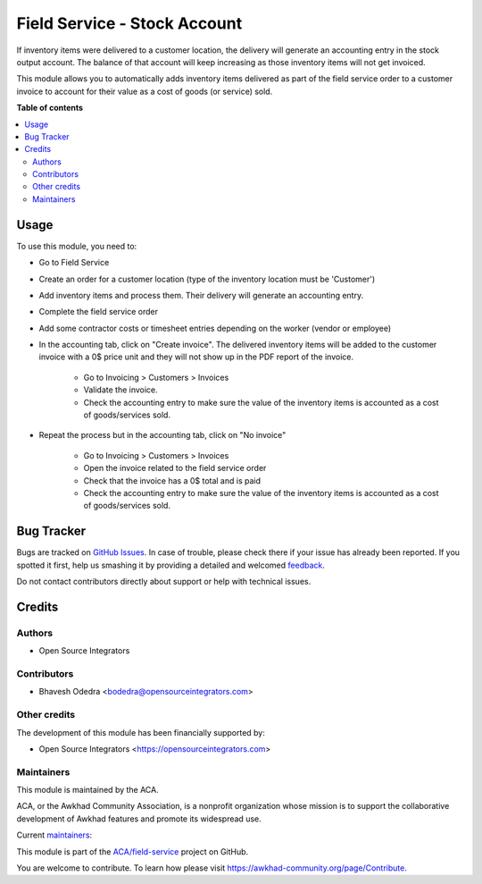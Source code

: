 =============================
Field Service - Stock Account
=============================

.. !!!!!!!!!!!!!!!!!!!!!!!!!!!!!!!!!!!!!!!!!!!!!!!!!!!!
   !! This file is generated by oca-gen-addon-readme !!
   !! changes will be overwritten.                   !!
   !!!!!!!!!!!!!!!!!!!!!!!!!!!!!!!!!!!!!!!!!!!!!!!!!!!!

.. |badge1| image:: https://img.shields.io/badge/maturity-Beta-yellow.png
    :target: https://awkhad-community.org/page/development-status
    :alt: Beta
.. |badge2| image:: https://img.shields.io/badge/licence-AGPL--3-blue.png
    :target: http://www.gnu.org/licenses/agpl-3.0-standalone.html
    :alt: License: AGPL-3
.. |badge3| image:: https://img.shields.io/badge/github-ACA%2Ffield--service-lightgray.png?logo=github
    :target: https://github.com/ACA/field-service/tree/12.0/fieldservice_stock_account
    :alt: ACA/field-service
.. |badge4| image:: https://img.shields.io/badge/weblate-Translate%20me-F47D42.png
    :target: https://translation.awkhad-community.org/projects/field-service-12-0/field-service-12-0-fieldservice_stock_account
    :alt: Translate me on Weblate
.. |badge5| image:: https://img.shields.io/badge/runbot-Try%20me-875A7B.png
    :target: https://runbot.awkhad-community.org/runbot/264/12.0
    :alt: Try me on Runbot

|badge1| |badge2| |badge3| |badge4| |badge5| 

If inventory items were delivered to a customer location, the delivery will generate an accounting entry in the stock output account. The balance of that account will keep increasing as those inventory items will not get invoiced.

This module allows you to automatically adds inventory items delivered as part of the field service order to a customer invoice to account for their value as a cost of goods (or service) sold.

**Table of contents**

.. contents::
   :local:

Usage
=====

To use this module, you need to:

* Go to Field Service
* Create an order for a customer location (type of the inventory location must be 'Customer')
* Add inventory items and process them. Their delivery will generate an accounting entry.
* Complete the field service order
* Add some contractor costs or timesheet entries depending on the worker (vendor or employee)
* In the accounting tab, click on "Create invoice". The delivered inventory items will be added to the customer invoice with a 0$ price unit and they will not show up in the PDF report of the invoice.

    * Go to Invoicing > Customers > Invoices
    * Validate the invoice.
    * Check the accounting entry to make sure the value of the inventory items is accounted as a cost of goods/services sold.

* Repeat the process but in the accounting tab, click on "No invoice"

    * Go to Invoicing > Customers > Invoices
    * Open the invoice related to the field service order
    * Check that the invoice has a 0$ total and is paid
    * Check the accounting entry to make sure the value of the inventory items is accounted as a cost of goods/services sold.

Bug Tracker
===========

Bugs are tracked on `GitHub Issues <https://github.com/ACA/field-service/issues>`_.
In case of trouble, please check there if your issue has already been reported.
If you spotted it first, help us smashing it by providing a detailed and welcomed
`feedback <https://github.com/ACA/field-service/issues/new?body=module:%20fieldservice_stock_account%0Aversion:%2012.0%0A%0A**Steps%20to%20reproduce**%0A-%20...%0A%0A**Current%20behavior**%0A%0A**Expected%20behavior**>`_.

Do not contact contributors directly about support or help with technical issues.

Credits
=======

Authors
~~~~~~~

* Open Source Integrators

Contributors
~~~~~~~~~~~~

* Bhavesh Odedra <bodedra@opensourceintegrators.com>

Other credits
~~~~~~~~~~~~~

The development of this module has been financially supported by:

* Open Source Integrators <https://opensourceintegrators.com>

Maintainers
~~~~~~~~~~~

This module is maintained by the ACA.

.. image:: https://awkhad-community.org/logo.png
   :alt: Awkhad Community Association
   :target: https://awkhad-community.org

ACA, or the Awkhad Community Association, is a nonprofit organization whose
mission is to support the collaborative development of Awkhad features and
promote its widespread use.

.. |maintainer-bodedra| image:: https://github.com/bodedra.png?size=40px
    :target: https://github.com/bodedra
    :alt: bodedra
.. |maintainer-max3903| image:: https://github.com/max3903.png?size=40px
    :target: https://github.com/max3903
    :alt: max3903

Current `maintainers <https://awkhad-community.org/page/maintainer-role>`__:

|maintainer-bodedra| |maintainer-max3903| 

This module is part of the `ACA/field-service <https://github.com/ACA/field-service/tree/12.0/fieldservice_stock_account>`_ project on GitHub.

You are welcome to contribute. To learn how please visit https://awkhad-community.org/page/Contribute.

